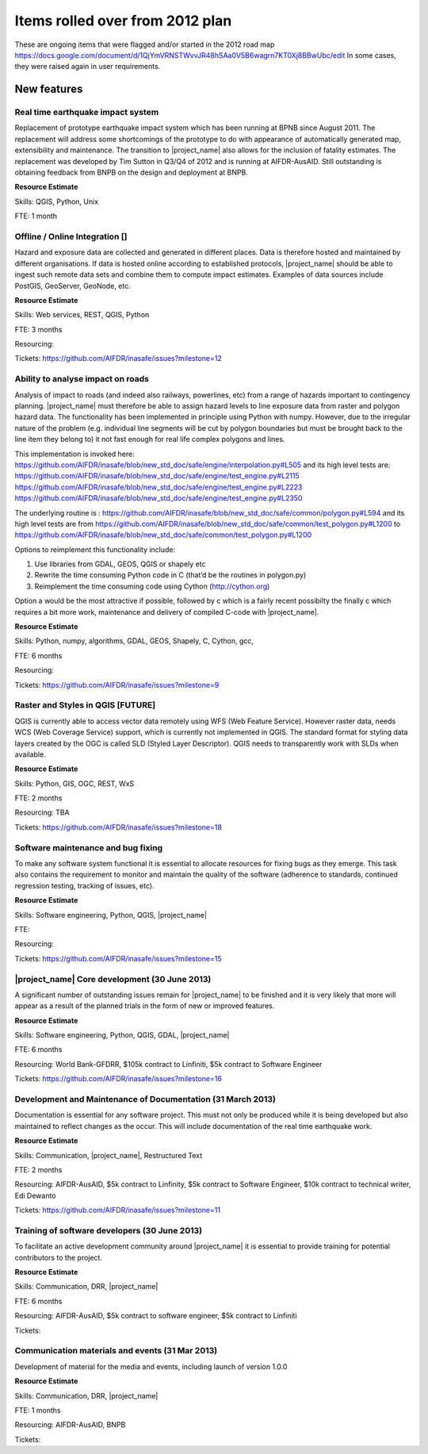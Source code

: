 ================================
Items rolled over from 2012 plan
================================

These are ongoing items that were flagged and/or started in the 2012 road map
https://docs.google.com/document/d/1QjYmVRNSTWvvJR48hSAa0V5B6wagrn7KT0Xj8BBwUbc/edit
In some cases, they were raised again in user requirements.

New features
------------

Real time earthquake impact system
..................................

Replacement of prototype earthquake impact system which has been running at
BPNB since August 2011. The replacement will address some shortcomings of the
prototype to do with appearance of automatically generated map,
extensibility and maintenance. The transition to |project_name| also allows
for the inclusion of fatality estimates. The replacement was developed by
Tim Sutton in Q3/Q4 of 2012 and is running at AIFDR-AusAID. Still
outstanding is obtaining feedback from BNPB on the design and deployment at
BNPB.

**Resource Estimate**

Skills: QGIS, Python, Unix

FTE: 1 month

Offline / Online Integration []
...............................

Hazard and exposure data are collected and generated in different places.
Data is therefore hosted and maintained by different organisations. If data
is hosted online according to established protocols, |project_name| should
be able to ingest such remote data sets and combine them to compute impact
estimates. Examples of data sources include PostGIS, GeoServer, GeoNode, etc.


**Resource Estimate**

Skills: Web services, REST, QGIS, Python

FTE: 3 months

Resourcing:

Tickets: https://github.com/AIFDR/inasafe/issues?milestone=12

Ability to analyse impact on roads
..................................

Analysis of impact to roads (and indeed also railways, powerlines,
etc) from a range of hazards important to contingency planning.
|project_name| must therefore be able to assign hazard levels to line
exposure data from raster and polygon hazard data. The functionality has
been implemented in principle using Python with numpy. However,
due to the irregular nature of the problem (e.g. individual line segments
will be cut by polygon boundaries but must be brought back to the line item
they belong to) it not fast enough for real life complex polygons and lines.

This implementation is invoked here:
https://github.com/AIFDR/inasafe/blob/new_std_doc/safe/engine/interpolation.py#L505
and its high level tests are:
https://github.com/AIFDR/inasafe/blob/new_std_doc/safe/engine/test_engine.py#L2115
https://github.com/AIFDR/inasafe/blob/new_std_doc/safe/engine/test_engine.py#L2223
https://github.com/AIFDR/inasafe/blob/new_std_doc/safe/engine/test_engine.py#L2350

The underlying routine is :
https://github.com/AIFDR/inasafe/blob/new_std_doc/safe/common/polygon.py#L594
and its high level tests are from
https://github.com/AIFDR/inasafe/blob/new_std_doc/safe/common/test_polygon.py#L1200
to
https://github.com/AIFDR/inasafe/blob/new_std_doc/safe/common/test_polygon.py#L1200

Options to reimplement this functionality include:

#. Use libraries from GDAL, GEOS, QGIS or shapely etc
#. Rewrite the time consuming Python code in C (that’d be the routines in
   polygon.py)
#. Reimplement the time consuming code using Cython (http://cython.org)

Option a would be the most attractive if possible, followed by c which is a
fairly recent possibilty the finally c which requires a bit more work,
maintenance and delivery of compiled C-code with |project_name|.

**Resource Estimate**

Skills: Python, numpy, algorithms, GDAL, GEOS, Shapely, C, Cython, gcc,

FTE: 6 months

Resourcing:

Tickets: https://github.com/AIFDR/inasafe/issues?milestone=9

Raster and Styles in QGIS [FUTURE]
..................................

QGIS is currently able to access vector data remotely using WFS (Web Feature
Service).  However raster data, needs WCS (Web Coverage Service) support,
which is currently not implemented in QGIS. The standard format for styling
data layers created by the OGC is called SLD (Styled Layer Descriptor). QGIS
needs to transparently work with SLDs when available.

**Resource Estimate**

Skills: Python, GIS, OGC, REST, WxS

FTE: 2 months

Resourcing: TBA

Tickets: https://github.com/AIFDR/inasafe/issues?milestone=18

Software maintenance and bug fixing
....................................

To make any software system functional it is essential to allocate resources
for fixing bugs as they emerge. This task also contains the requirement to
monitor and maintain the quality of the software (adherence to standards,
continued regression testing, tracking of issues, etc).

**Resource Estimate**

Skills: Software engineering, Python, QGIS, |project_name|

FTE:

Resourcing:

Tickets: https://github.com/AIFDR/inasafe/issues?milestone=15

|project_name| Core development (30 June 2013)
..............................................

A significant number of outstanding issues remain for |project_name| to be
finished and it is very likely that more will appear as a result of the
planned trials in the form of new or improved features.

**Resource Estimate**

Skills: Software engineering, Python, QGIS, GDAL, |project_name|

FTE: 6 months

Resourcing: World Bank-GFDRR, $105k contract to Linfiniti,
$5k contract to Software Engineer

Tickets: https://github.com/AIFDR/inasafe/issues?milestone=16

Development and Maintenance of Documentation (31 March 2013)
............................................................

Documentation is essential for any software project. This must not only be
produced while it is being developed but also maintained to reflect changes
as the occur. This will include documentation of the real time earthquake work.

**Resource Estimate**

Skills: Communication, |project_name|, Restructured Text

FTE: 2 months

Resourcing: AIFDR-AusAID, $5k contract to Linfinity, $5k contract to Software
Engineer, $10k contract to technical writer, Edi Dewanto

Tickets: https://github.com/AIFDR/inasafe/issues?milestone=11

Training of software developers (30 June 2013)
...............................................

To facilitate an active development community around |project_name| it is
essential to provide training for potential contributors to the project.

**Resource Estimate**

Skills: Communication, DRR, |project_name|

FTE: 6 months

Resourcing: AIFDR-AusAID, $5k contract to software engineer,
$5k contract to Linfiniti

Tickets:

Communication materials and events (31 Mar 2013)
................................................

Development of material for the media and events, including launch of version
1.0.0

**Resource Estimate**

Skills: Communication, DRR, |project_name|

FTE: 1 months

Resourcing: AIFDR-AusAID, BNPB

Tickets:
